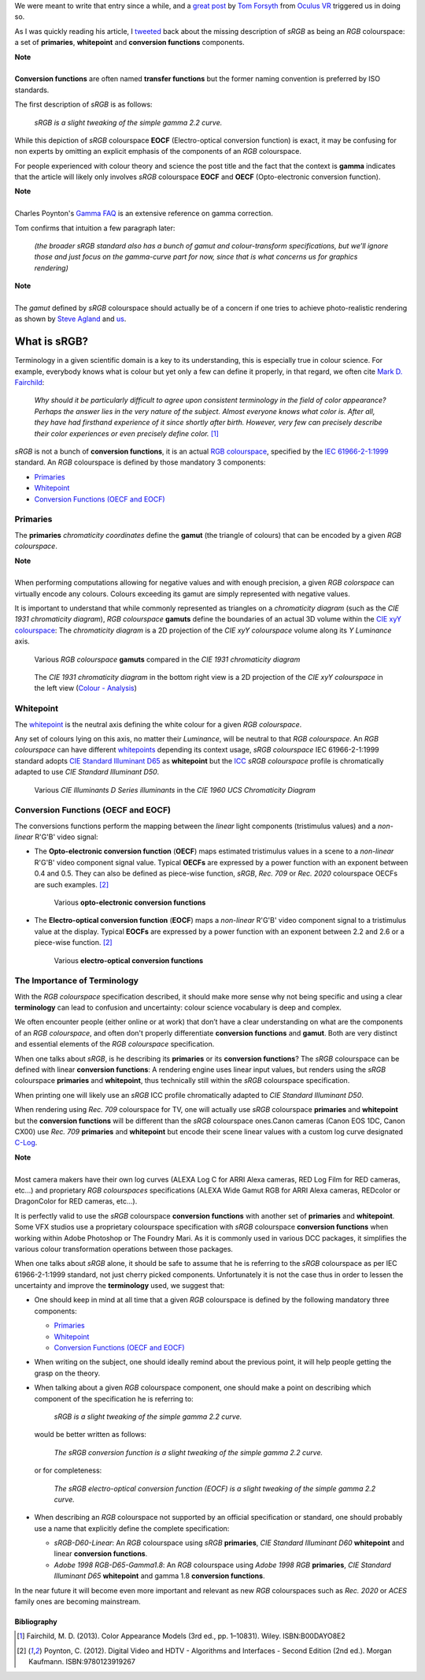.. title: The Importance of Terminology and sRGB Uncertainty
.. slug: the-importance-of-terminology-and-srgb-uncertainty
.. date: 2015-12-05 00:17:30 UTC
.. tags: draft, sRGB, RGB colourspace, chromaticity diagram, OECF, EOCF, conversion function, primaries, gamut, whitepoint
.. category: 
.. link: 
.. description: 
.. type: text

We were meant to write that entry since a while, and a
`great post <https://gamedevdaily.io/the-srgb-learning-curve-773b7f68cf7a#>`_ by
`Tom Forsyth <https://twitter.com/tom_forsyth>`_ from
`Oculus VR <https://www.oculus.com/en-us/>`_ triggered us in doing so.

As I was quickly reading his article, I
`tweeted <https://twitter.com/colour_science/status/671647698546626560>`_
back about the missing description of *sRGB* as being an *RGB* colourspace: a set
of **primaries**, **whitepoint** and **conversion functions** components.

.. class:: alert alert-dismissible alert-info

    | **Note**
    |
    | **Conversion functions** are often named **transfer functions** but
        the former naming convention is preferred by ISO standards.

The first description of *sRGB* is as follows:

    *sRGB is a slight tweaking of the simple gamma 2.2 curve.*

While this depiction of *sRGB* colourspace **EOCF**
(Electro-optical conversion function) is exact, it may be confusing for
non experts by omitting an explicit emphasis of the components of an *RGB*
colourspace.

For people experienced with colour theory and science the post title and the
fact that the context is **gamma** indicates that the article will likely only
involves *sRGB* colourspace **EOCF** and **OECF** (Opto-electronic conversion function).


.. class:: alert alert-dismissible alert-info

    | **Note**
    |
    | Charles Poynton's `Gamma FAQ <http://www.poynton.com/notes/colour_and_gamma/GammaFAQ.html>`_
        is an extensive reference on gamma correction.

Tom confirms that intuition a few paragraph later:

    *(the broader sRGB standard also has a bunch of gamut and colour-transform
    specifications, but we’ll ignore those and just focus on the gamma-curve
    part for now, since that is what concerns us for graphics rendering)*

.. class:: alert alert-dismissible alert-info

    | **Note**
    |
    | The *gamut* defined by *sRGB* colourspace should actually be of a
        concern if one tries to achieve photo-realistic rendering as shown by
        `Steve Agland <http://nbviewer.ipython.org/gist/sagland/3c791e79353673fd24fa>`_
        and `us <http://colour-science.org/posts/about-rendering-engines-colourspaces-agnosticism/>`_.

What is sRGB?
-------------

Terminology in a given scientific domain is a key to its understanding, this is
especially true in colour science. For example, everybody knows what is colour
but yet only a few can define it properly, in that regard, we often cite
`Mark D. Fairchild <https://twitter.com/MDFairchild>`_:

    *Why should it be particularly difficult to agree upon consistent
    terminology in the field of color appearance? Perhaps the answer lies in
    the very nature of the subject. Almost everyone knows what color is.
    After all, they have had firsthand experience of it since shortly after
    birth. However, very few can precisely describe their color experiences or
    even precisely define color.* [1]_

*sRGB* is not a bunch of **conversion functions**, it is an actual
`RGB colourspace <https://en.wikipedia.org/wiki/RGB_color_space>`_, specified by
the `IEC 61966-2-1:1999 <https://webstore.iec.ch/publication/6169>`_
standard. An *RGB* colourspace is defined by those mandatory 3 components:

- `Primaries`_
- `Whitepoint`_
- `Conversion Functions (OECF and EOCF)`_

Primaries
^^^^^^^^^

The **primaries** *chromaticity coordinates* define the **gamut** (the triangle
of colours) that can be encoded by a given *RGB colourspace*.

.. class:: alert alert-dismissible alert-info

    | **Note**
    |
    | When performing computations allowing for negative values and with
        enough precision, a given *RGB colorspace* can virtually encode any colours.
        Colours exceeding its gamut are simply represented with negative values.

It is important to understand that while commonly represented as triangles on a
*chromaticity diagram* (such as the *CIE 1931 chromaticity diagram*), *RGB colourspace*
**gamuts** define the boundaries of an actual 3D volume within the
`CIE xyY colourspace <https://en.wikipedia.org/wiki/CIE_1931_color_space#CIE_xy_chromaticity_diagram_and_the_CIE_xyY_color_space>`_:
The *chromaticity diagram* is a 2D projection of the *CIE xyY colourspace* volume
along its *Y* *Luminance* axis.

.. figure:: /images/ACES2065-1_ACEScg_DCI-P3_Rec__709_Rec__2020_CIE_1931_Chromaticity_Diagram.png

    Various *RGB colourspace* **gamuts** compared in the *CIE 1931 chromaticity diagram*

.. figure:: /images/Colour_-_Analysis_CIE_xyY.gif

    The *CIE 1931 chromaticity diagram* in the bottom right view is a 2D
    projection of the *CIE xyY colourspace* in the left view
    (`Colour - Analysis <https://github.com/colour-science/colour-analysis>`_)

Whitepoint
^^^^^^^^^^

The `whitepoint <https://en.wikipedia.org/wiki/White_point>`_ is the neutral
axis defining the white colour for a given *RGB colourspace*.

Any set of colours lying on this axis, no matter their *Luminance*, will be neutral
to that *RGB colourspace*.
An *RGB colourspace* can have different
`whitepoints <https://github.com/colour-science/colour-ipython/blob/master/notebooks/colorimetry/illuminants.ipynb>`_
depending its context usage, *sRGB colourspace* IEC 61966-2-1:1999 standard adopts
`CIE Standard Illuminant D65 <https://en.wikipedia.org/wiki/Illuminant_D65>`_
as **whitepoint** but the `ICC <https://en.wikipedia.org/wiki/International_Color_Consortium>`_
*sRGB colourspace* profile is chromatically adapted to use *CIE Standard Illuminant D50*.

.. figure:: /images/CIE_Illuminants_D_Series.png

    Various *CIE Illuminants D Series* *illuminants* in the *CIE 1960 UCS Chromaticity Diagram*


Conversion Functions (OECF and EOCF)
^^^^^^^^^^^^^^^^^^^^^^^^^^^^^^^^^^^^

The conversions functions perform the mapping between the *linear* light components
(tristimulus values) and a *non-linear* R'G'B' video signal:

-   The **Opto-electronic conversion function** (**OECF**) maps estimated
    tristimulus values in a scene to a *non-linear* R'G'B' video component signal
    value. Typical **OECFs** are expressed by a power function with an exponent
    between 0.4 and 0.5. They can also be defined as piece-wise function, *sRGB*,
    *Rec. 709* or *Rec. 2020* colourspace OECFs are such examples. [2]_

    .. figure:: /images/Rec__709_sRGB_OECF.png

        Various **opto-electronic conversion functions**

-   The **Electro-optical conversion function** (**EOCF**) maps a *non-linear*
    R'G'B' video component signal to a tristimulus value at the display.
    Typical **EOCFs** are expressed by a power function with an exponent between
    2.2 and 2.6 or a piece-wise function. [2]_

    .. figure:: /images/Rec__709_sRGB_EOCF.png

        Various **electro-optical conversion functions**


The Importance of Terminology
^^^^^^^^^^^^^^^^^^^^^^^^^^^^^

With the *RGB colourspace* specification described, it should make more sense
why not being specific and using a clear **terminology** can lead to
confusion and uncertainty: colour science vocabulary is deep and complex.

We often encounter people (either online or at work) that don’t have a clear
understanding on what are the components of an *RGB colourspace*, and often
don't properly differentiate **conversion functions** and **gamut**. Both are
very distinct and essential elements of the *RGB colourspace* specification.

When one talks about *sRGB*, is he describing its **primaries** or its
**conversion functions**? The *sRGB* colourspace can be defined with linear
**conversion functions**: A rendering engine uses linear input values, but
renders using the *sRGB* colourspace **primaries** and **whitepoint**,
thus technically still within the *sRGB* colourspace specification.

When printing one will likely use an *sRGB* ICC profile chromatically adapted
to *CIE Standard Illuminant D50*.

When rendering using *Rec. 709* colourspace for TV, one will actually use *sRGB*
colourspace **primaries** and **whitepoint** but the **conversion functions**
will be different than the *sRGB* colourspace ones.Canon cameras (Canon EOS 1DC,
Canon CX00) use *Rec. 709* **primaries** and **whitepoint** but encode their
scene linear values with a custom log curve designated
`C-Log <http://www.usa.canon.com/cusa/professional/standard_display/cinema-firmware-c500>`_.

.. class:: alert alert-dismissible alert-info

    | **Note**
    |
    | Most camera makers have their own log curves (ALEXA Log C for ARRI Alexa
        cameras, RED Log Film for RED cameras, etc...) and proprietary
        *RGB colourspaces* specifications (ALEXA Wide Gamut RGB for ARRI Alexa
        cameras, REDcolor or DragonColor for RED cameras, etc...).

It is perfectly valid to use the *sRGB* colourspace **conversion functions**
with another set of **primaries** and **whitepoint**. Some VFX studios use a
proprietary colourspace specification with *sRGB* colourspace **conversion functions**
when working within Adobe Photoshop or The Foundry Mari. As it is commonly used
in various DCC packages, it simplifies the various colour transformation
operations between those packages.

When one talks about *sRGB* alone, it should be safe to assume that he is
referring to the *sRGB* colourspace as per IEC 61966-2-1:1999 standard,
not just cherry picked components. Unfortunately it is not the case thus in order
to lessen the uncertainty and improve the **terminology** used, we suggest that:

-   One should keep in mind at all time that a given *RGB* colourspace is defined
    by the following mandatory three components:

    - `Primaries`_
    - `Whitepoint`_
    - `Conversion Functions (OECF and EOCF)`_
-   When writing on the subject, one should ideally remind about the previous
    point, it will help people getting the grasp on the theory.
-   When talking about a given *RGB* colourspace component, one should make a
    point on describing which component of the specification he is referring to:

        *sRGB is a slight tweaking of the simple gamma 2.2 curve.*

    would be better written as follows:

        *The sRGB conversion function is a slight tweaking of the simple gamma
        2.2 curve.*

    or for completeness:

        *The sRGB electro-optical conversion function (EOCF) is a slight tweaking
        of the simple gamma 2.2 curve.*

-   When describing an *RGB* colourspace not supported by an official specification
    or standard, one should probably use a name that explicitly define the complete
    specification:

    -   `sRGB-D60-Linear`: An *RGB* colourspace using *sRGB* **primaries**,
        *CIE Standard Illuminant D60* **whitepoint** and linear **conversion
        functions**.
    -   `Adobe 1998 RGB-D65-Gamma1.8`: An *RGB* colourspace using *Adobe 1998 RGB*
        **primaries**, *CIE Standard Illuminant D65* **whitepoint** and gamma
        1.8 **conversion functions**.

In the near future it will become even more important and relevant as new *RGB*
colourspaces such as *Rec. 2020* or *ACES* family ones are becoming mainstream.

Bibliography
============

.. [1]  Fairchild, M. D. (2013). Color Appearance Models (3rd ed., pp. 1–10831).
        Wiley. ISBN:B00DAYO8E2
.. [2]  Poynton, C. (2012). Digital Video and HDTV - Algorithms and Interfaces
        - Second Edition (2nd ed.). Morgan Kaufmann. ISBN:9780123919267
